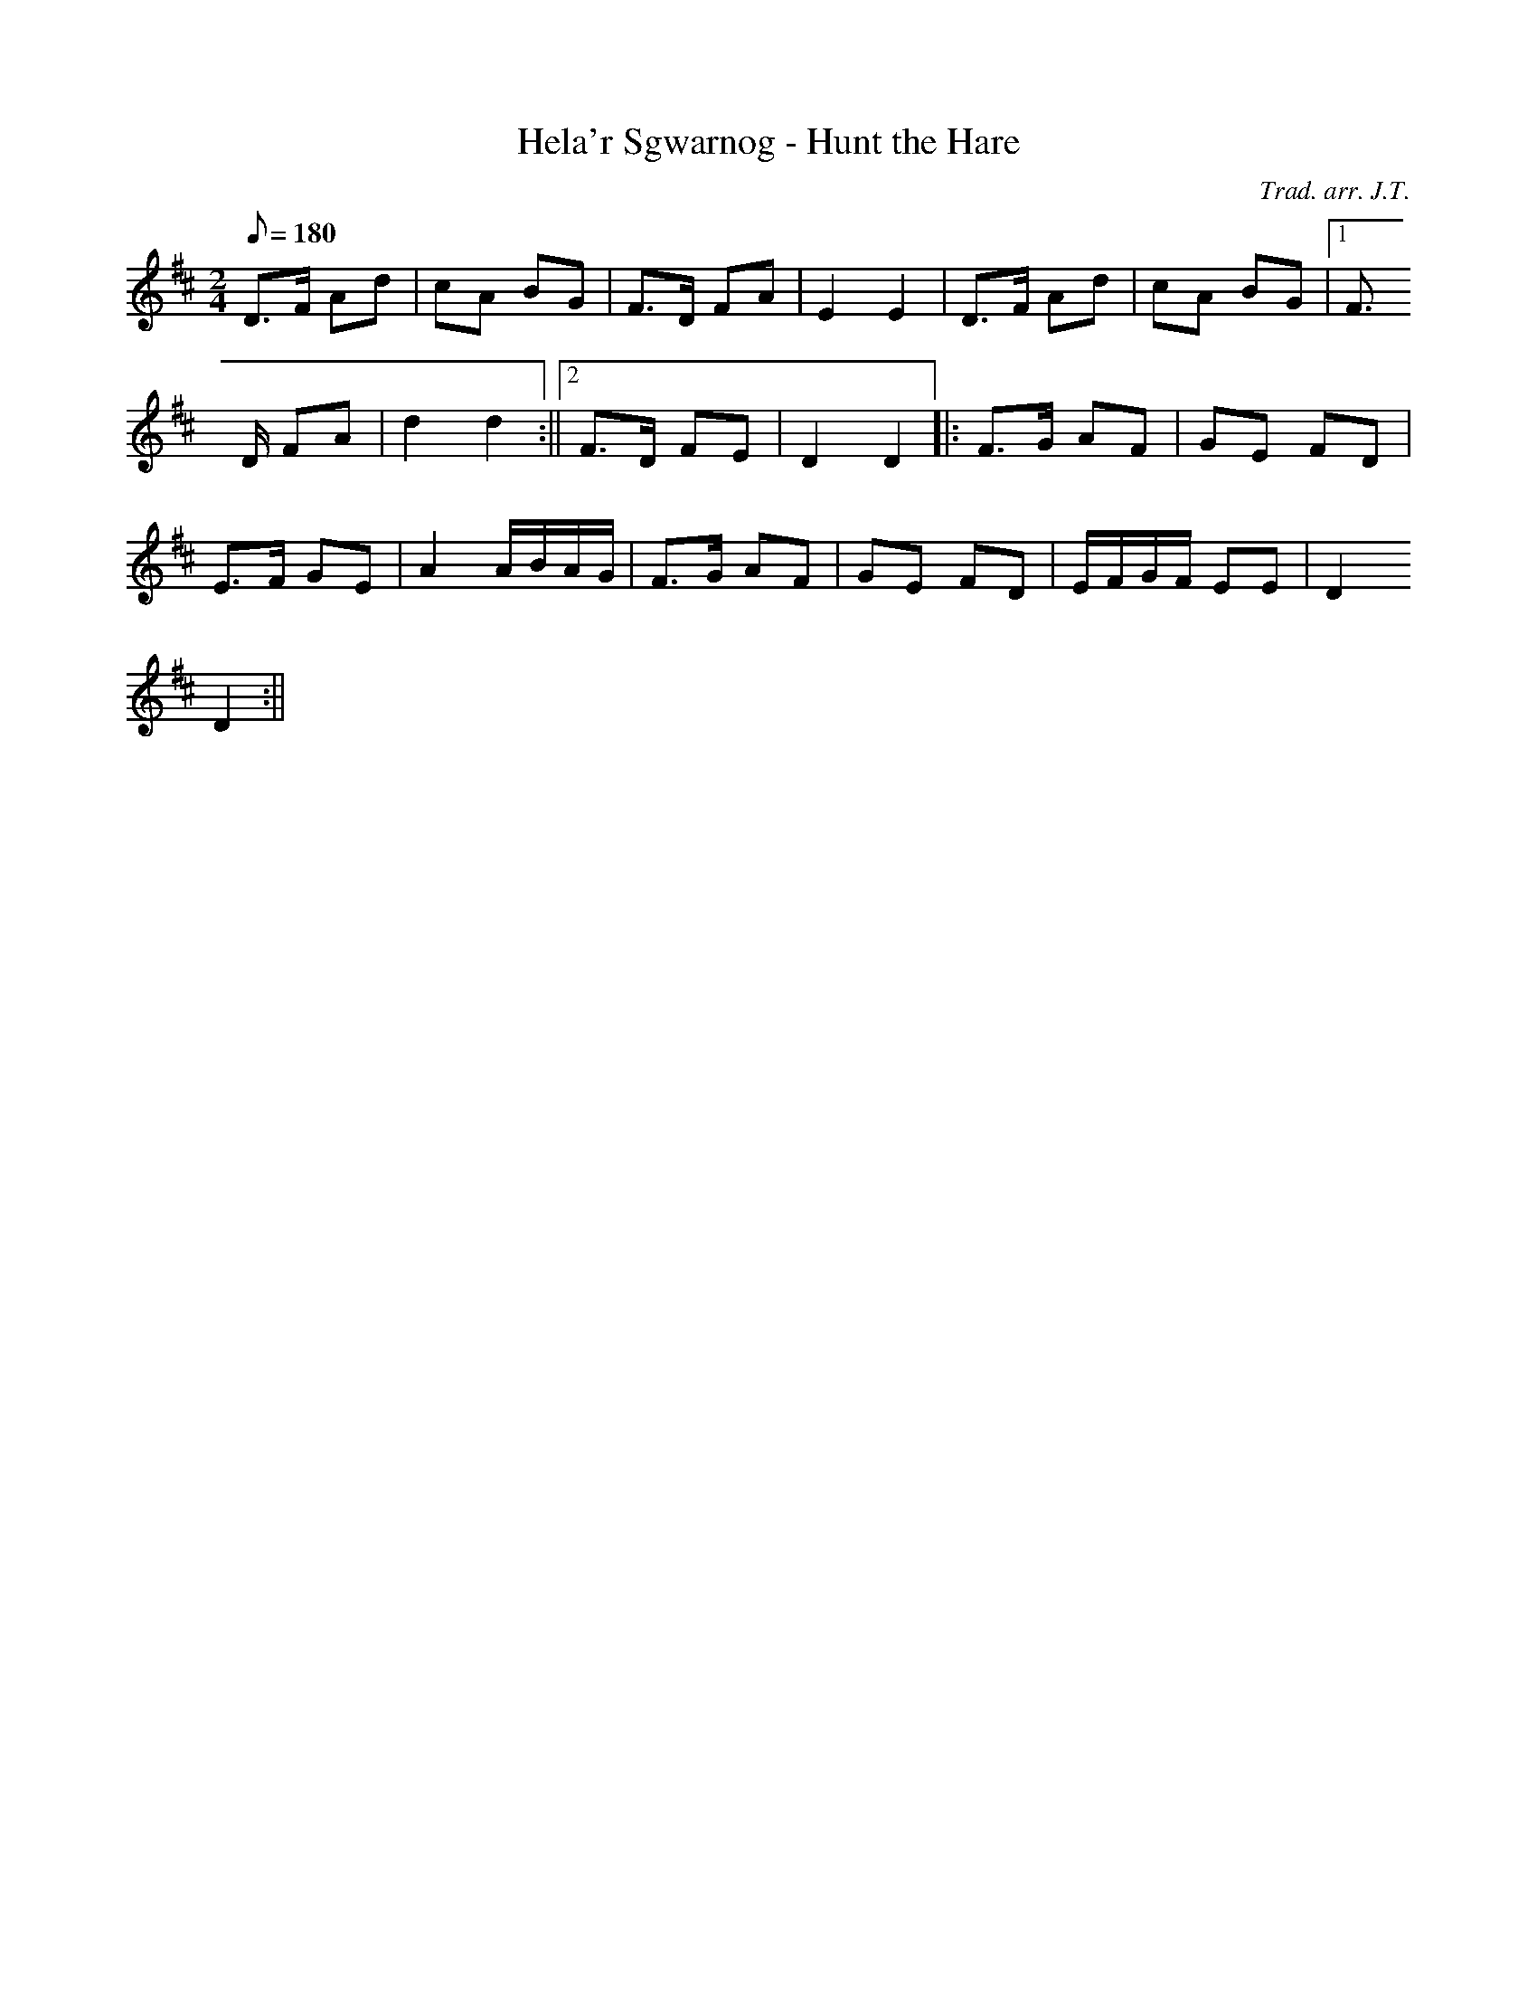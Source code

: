 X:163
T:Hela'r Sgwarnog - Hunt the Hare
M:2/4
L:1/8
Q:180
C:Trad. arr. J.T.
R:Processional
N:Compressed into one octave
K:D
D>F Ad | cA BG | F>D FA | E2 E2 | D>F Ad | cA BG |1 F>
D FA | d2 d2 :||2 F>D FE | D2 D2 ||: F>G AF | GE FD |
E>F GE | A2 A/B/A/G/ | F>G AF | GE FD | E/F/G/F/ EE | D2
D2 :||
